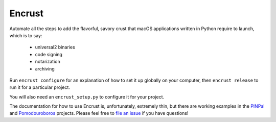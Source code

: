 Encrust
==============================

Automate all the steps to add the flavorful, savory crust that macOS
applications written in Python require to launch, which is to say:

    - universal2 binaries
    - code signing
    - notarization
    - archiving

Run ``encrust configure`` for an explanation of how to set it up globally on
your computer, then ``encrust release`` to run it for a particular project.

You will also need an ``encrust_setup.py`` to configure it for your project.

The documentation for how to use Encrust is, unfortunately, extremely thin, but
there are working examples in the `PINPal
<https://github.com/glyph/PINPal/blob/trunk/encrust_setup.py>`_ and
`Pomodouroboros
<https://github.com/glyph/Pomodouroboros/blob/trunk/encrust_setup.py>`_
projects.  Please feel free to `file an issue
<https://github.com/glyph/Encrust/issues/new>`_ if you have questions!
